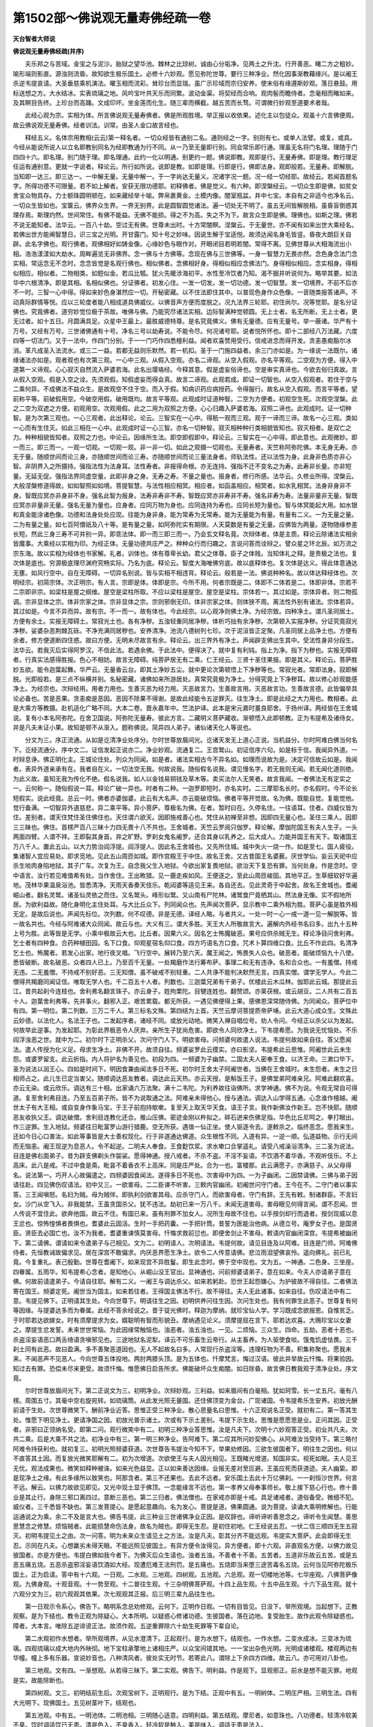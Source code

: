 第1502部～佛说观无量寿佛经疏一卷
====================================

**天台智者大师说**

**佛说观无量寿佛经疏(并序)**


　　夫乐邦之与苦域。金宝之与泥沙。胎狱之望华池。棘林之比琼树。诚由心分垢净。见两土之升沈。行开善恶。睹二方之粗妙。喻形端则影直。源浊则流昏。故知欲生极乐国土。必修十六妙观。愿见弥陀世尊。要行三种净业。然化因事渐教藉缘兴。是以阇王杀逆韦提哀请。大圣垂慈乘机演法。曜玉相而流彩。耸珍台而显瑞。虽广示珍域而宗归安养。使末俗有缘遵斯妙观。落日悬鼓。用标送想之方。大水结冰。实表琉璃之地。风吟宝叶共天乐而同繁。波动金渠。将契经而合响。观肉髻而瞻侍者。念毫相而睹如来。及其瞑目告终。上珍台而高踊。文成印坏。坐金莲而化生。随三辈而横截。越五苦而长骛。可谓微行妙观至道要术者哉。

　　此经心观为宗。实相为体。所言佛说观无量寿佛者。佛是所观胜境。举正报以收依果。述化主以包徒众。观虽十六言佛便周。故云佛说观无量寿佛。经者训法。训常。由圣人金口故言经也。

　　释经五义。名体宗用教相(云云)第一释名者。一切众经皆有通别二名。通则经之一字。别则有七。或单人法譬。或复。或具。今经从能说所说人以立名即教别同名为经即教通为行不同。从一乃至无量即行别。同会常乐即行通。理虽无名将门名理。理随于门四四十六。即名理。别门随于理。即名理通。此约一化以明通。别更约一题。佛说即教。观即是行。无量寿佛。即是理。教行理足任运有通别意。更就一字说者。释论云。所行如所说。说即是教。如即是理。行即是行。佛即法身。观即般若。无量寿。即解脱。当知即一达三。即三达一。一中解无量。无量中解一。于一字尚达无量义。况诸字况一题。况一经一切经耶。故经云。若闻首题名字。所得功德不可限量。若不如上解者。安获无限功德耶。初释佛者。佛是觉义。有六种。即涅槃经云。一切众生即是佛。如贫女舍宝众物具存。力士额珠圆明顿在。如来藏经举十喻。弊帛裹黄金。土模内像。闇室瓶盆。井中七宝。本自有之非适今也净名云。一切众生皆如也。宝箧云。佛界众生界。一界无别界。此是圆智圆觉诸法。遍一切处无不明了。虽五无间皆解脱相。虽昏盲倒惑其理存焉。斯理灼然。世间常住。有佛不能益。无佛不能损。得之不为高。失之不为下。故言众生即是佛。理佛也。如斯之理。佛若不说无能知者。法华云。一百八十劫。空过无有佛。世尊未出时。十方常闇瞑。涅槃云。于无量世。亦不闻有如来出世大乘经名。若佛出世方能阐智慧日。识三宝之光明。开甘露门。知十号之妙味。因说生解于宝适悦。故须达闻名身毛皆竖。昏夜大朗巨关自辟。此名字佛也。观行佛者。观佛相好如铸金像。心缘妙色与眼作对。开眼闭目若明若闇。常得不离。见佛世尊从大相海流出小相。浩浩漾漾如大劫水。周眸遍览无非佛界。念一佛与十方佛等。念现在佛与三世佛等。一身一智慧力无畏亦然。念色身念法门念实相。常运念无不念时。念念皆觉是名观行佛也。相似佛者。念佛相好身。得相似相应念佛法门。身得相似相应。念实相身。得相似相应。相似者。二物相类。如鋀似金。若瓜比瓠。犹火先暖涉海初平。水性至冷饮者乃知。渴不掘井听说何为。略举其要。如法华中六根清净。即是其相。名相似佛也。分证佛者。初发心住。一发一切发。发一切功德。发一切智慧。发一切境界。不前不后亦不一时。三智一心中得。得如来妙色身湛然应一切。开秘密藏。以不住法即住其中。以普现色身作众色像。一音随类报答诸声。不动真际群情等悦。应以三轮度者能八相成道具佛威仪。以佛音声方便而度脱之。况九法界三轮耶。初住尚尔。况等觉耶。是名分证佛也。究竟佛者。道穷妙觉位极于茶故。唯佛与佛。乃能究尽诸法实相。边际智满种觉顿圆。无上士者。名无所断。无上士者。更无过者。如十五日。月圆满具足。众星中王最上。最胜威德特尊。是名究竟佛义。佛有无量德。应有无量号。举一蔽诸。华严有十万号。又经有万号。三世诸佛通有十号。净名三号以劫寿说。不能令尽。何况诸号耶。说者悦所怀也。即十二部经八万法藏。六度四等一切法门。又于一法中。作四门分别。于一一门巧作四悉檀利益。闻者欢喜赞用受行。信戒进念而得开发。贪恚愚痴豁尔冰消。革凡成圣入法流水。或三二一益。若都无益则乐默然。若一机扣。圣于一门施四益者。余三门亦如是。为一缘说一法既尔。诸缘诸法亦如是。观者观也有次第三观。一心中三观。从假入空观。亦名二谛观。从空入假观。亦名平等观。二空观为方便。得入中道第一义谛观。心心寂灭自然流入萨婆若海。此名出璎珞经。今释其意。假是虚妄俗谛也。空是审实真谛也。今欲去俗归真故。言从假入空观。假是入空之诠。先须观假。知假虚妄而得会真。故言二谛观。此观若成。即证一切智也。从空入假观者。若住于空与二乘何异。不成佛法不益众生。是故观空不住于空。而入于假。知病识药应病授药。令得服行。故名从空入假观。而言平等者。望前称平等。前破假用空。今破空用假。破用既均。故言平等观。此观成时证道种智。二空为方便者。初观空生死。次观空涅槃。此之二空为双遮之方便。初观用空。次观用假。此之二用为双照之方便。心心归趣入萨婆若海。双照二谛也。此观成时。证一切种智。是为次第三观也。一心三观者。此出释论。论云。三智实在一心中。得秖一观而三观。观于一谛而三谛。故名一心三观。类如一心而有生住灭。如此三相在一心中。此观成时证一心三智。亦名一切种智。寂灭相种种行类相貌皆知也。寂灭相者。是双亡之力。种种相貌皆知者。双照之力也。中论云。因缘所生法。即空即假即中。释论云。三智实在一心中得。即此意也。此观微妙。即一而三。即三而一。一观一切观。一切观一观。非一非一切。如此之观摄一切观也。无量寿者。天竺称阿弥陀佛。本无身无寿。亦无于量。随顺世间而论三身。亦随顺世间而论三寿。亦随顺世间而论三量法身者。师轨法性。还以法性为身。此身非色质亦非心智。非阴界入之所摄持。强指法性为法身耳。法性寿者。非报得命根。亦无连持。强指不迁不变名之为寿。此寿非长量。亦非短量。无延无促。强指法界同虚空量。此即非身之身。无寿之寿。不量之量也。报身者。修行所感。法华云。久修业所得。涅槃云。大般涅槃修道得故。如如智照如如境。菩提智慧。与法性相应相冥。相应者。如函盖相应。相冥者。如水乳相冥。法身非身非不身。智既应冥亦非身非不身。强名此智为报身。法寿非寿非不寿。智既应冥亦非寿非不寿。强名非寿为寿。法量非量非无量。智既应冥亦非量非无量。强名无量为量也。应身者。应同万物为身也。应同连持为寿也。应同长短为量也。智与体冥能起大用。如水银和真金能涂诸色像。功德和法身处处应现。往能为身非身。能为常寿为无常寿。能为无量能为有量。有量有二义。一为无量之量。二为有量之量。如七百阿僧祇及八十等。是有量之量。如阿弥陀实有期限。人天莫数是有量之无量。应佛皆为两量。逐物随缘参差长短。然此三身三寿不可并别一异。即乖法体。即一而三即三而一。乃会玄文释名竟。次辩体者。体是主质。释论云除诸法实相余皆魔事。大乘经以实相为印。为经正体。无量功德共庄严之。种种众行而归趣之。言说问答而诠辩之。譬众星之环北辰。如万流之宗东海。故以实相为经体也书家解。礼者。训体也。体有尊卑长幼。君父之体尊。臣子之体贱。当知体礼之释。是贵极之法也。复次体是底也。穷源极底理尽渊府究畅实际。乃名为底。释论云。智度大海唯佛穷底。故以底释体也。复次体是达义。得此体意通达无壅。如风行空中。自在无障碍。一切异名别说。皆与实相不相违背。释论云。般若是一法。佛说种种名。故以体达释经体也。次明经宗。初简宗体。次正明宗。有人言。宗即是体。体即是宗。今所不用。何者宗既是二。体即不二体若是二。体即非体。宗若不二宗即非宗。如梁柱是屋之纲维。屋空是梁柱所取。不应以梁柱是屋空。屋空是梁柱。宗体若一。其过如是。宗体异者。则二物孤调。宗非显体之宗。体非宗家之体。宗非显体之宗。宗则邪倒无印。体非宗家之体。则体狭不周。离法性外别有诸法。宗体若异。其过如是。今言不异而异。故有宗。不一而一。故有体也。今此经宗。以心观净则佛土净。为经宗致。四种净土。谓凡圣同居土。方便有余土。实报无障碍土。常寂光土也。各有净秽。五浊轻重同居净秽。体析巧拙有余净秽。次第顿入实报净秽。分证究竟寂光净秽。娑婆杂恶荆棘瓦砾。不净充满同居秽也。安养清净。池流八德树列七珍。次于泥洹皆正定聚。凡圣同居上品净土也。方便有余者。修方便道断四住惑。故曰方便。无明未尽故言有余。释论云。出三界外有净土。声闻辟支佛出生其中。受法性身非分段生。法华云。若我灭后实得阿罗汉。不信此法。若遇余佛。于此法中。便得决了。就中复有利钝。指上为净。指下为秽也。实报无障碍者。行真实法感得胜报。色心不相妨。故言无障碍。纯菩萨居无有二乘。仁王经云。三贤十圣住果报。即是其义。释论云。菩萨胜妙五欲。能令迦葉起舞。华严云。无量香云台。即其土净妙五尘。就中更论次第顿悟上下净秽等也。常寂光者。常即法身。寂即解脱。光即般若。是三点不纵横并别。名秘密藏。诸佛如来所游居处。真常究竟极为净土。分得究竟上下净秽耳。故以修心妙观能感净土。为经宗也。次辩经用。用者力用也。生善灭恶为经力用。灭恶故言力。生善故言用。灭恶故言功。生善故言德。此皆偏举具论必备也。苦是恶果。贪恚痴是恶因。恶因不除果不得谢。是故此经能令五逆罪灭。往生净土。即是此经之大力用也。教相者。此是大乘方等教摄。赴机适化广略不同。大本二卷。晋永嘉年中。竺法护译。此本是宋元嘉时畺良耶舍。于扬州译。两经皆在王舍城说。复有小本名阿弥陀。在舍卫国说。阿弥陀无量寿。彼此方言。二藏明义菩萨藏收。渐顿悟入此即顿教。正为韦提希及诸侍女。并是凡夫未证小果。故知是顿不从渐入。题称佛说。简异四人弟子。诸仙诸天化人等说也。

　　分文为三。序正流通。从如是讫清净业处序分。尔时世尊放眉间光。讫诸天发无上道心正说。当机益分。尔时阿难白佛当何名下。讫经流通分。序中文二。证信发起正说亦二。净业妙观。流通复二。王宫鹫山。初证信序六句。如是标于信。我闻异外道。一时辩息诤。佛正明化主。王城论住处。列众为同闻。如是者。诸法实相古今不异名如。如理而说故为是。决定可信故云如是。我闻者。表异外道亲承有在。我者自在义。一切法空无我。何故说我。随俗假名说我。谓见慢名字。若无我则无闻。若无闻化道则绝。为此义故。虽知无我为传化不绝。假名说我。如人以金钱易铜钱及草木等。卖买法尔人无笑者。故言我闻。一者佛法无有定实之一。云何称一。随俗假说一耳。释论广破一异也。时者有二种。一迦罗即短时。亦名实时。二三摩耶名长时。亦名假时。今不论长短假实。说此经竟。总云一时。佛者亦婆伽婆。此云有大名声。亦云能破烦恼。佛者平等开觉故。名为佛。既能自觉。复能觉他。觉行备满。一切智异外道慈悲。异二乘平等。异小菩萨。尊极名为佛。在者。暂时曰在。久停名住。一往语耳。住者。四威仪皆为住。差别者。谓天住梵住圣住佛住也。天住谓六欲天。因即施戒善心也。梵住从初禅至非想。因即四无量心也。圣住三乘人。因即三三昧也。佛住。首楞严百八三昧十力四无畏十八不共也。王舍城者。天竺云罗阅只伽罗。释论解。摩伽陀国王有夫人生子。一头两面四臂。人谓不祥。王即裂其身首。弃之旷野。罗刹女鬼名阇罗。还合其身以乳养之。后大成人。力能并国王有天下。取诸国王万八千人。置此五山。以大力势治阎浮提。阎浮提人。因此名王舍城也。又先所住城。城中失火一烧一作。如是至七。国人疲役。集诸智人宜应易处。即求觅地。见此五山周匝如城。即作宫殿王于中住。故名王舍。又古昔国王名婆薮。厌世学仙。妄云天祀中应杀生啖肉身陷地狱。其子广车。次复为王。自念我父生入地狱。今欲出家复畏地狱。欲治天下复恐有罪。当何处身。作是念时。空中语言。汝行若见难值希有处。当作舍住。王出畋猎。见一鹿走疾如风。王便逐之。至此山周匝峻固。其地平正。生草细软好华遍地。茂林华果温泉浴池。皆悉清净。天雨天香奏天伎乐。乾闼婆等适见王来。各自还去。见此灵奇于中起舍。故名王舍城也。耆阇崛山者。翻名灵鹫。诸圣仙灵依之而住。又名鹫头。峰形似鹫。又山南有尸陀林。诸鹫食尸竟栖其山。然法身无像。实不假地所居。为欲利益故。随化身明化主住处耳。与大比丘众下。列同闻众也。先声闻次菩萨。显示教中二乘外相为胜。菩萨心虽是胜外相无定。是故后说也。声闻先标位。次列数。何不叹德。非是无德。译经人略。与者共义。一处一时一心一戒一道一见一解脱等。皆一故名共也。今经与阿难诸大众同闻。故云与也。大义有三。谓大多胜。天王大人所敬故言大。遍解内外经书名曰多。出九十五种上号为胜。此等皆是无学。小乘中极故云大也。比丘者。因果六义。因名乞士怖魔破恶。果号应供杀贼无生。释论净目问舍利弗。乞士者有四种食。合药种植田园。名下口食。仰观星宿名仰口食。四方巧语名方口食。咒术卜算四维口食。比丘不作此四。名清净乞士也。怖魔者。若发心出家。地行夜叉唱。飞行空中。展转乃至六天。魔王闻之。怖畏失人众也。破恶者。能破烦恼九十八使。悉皆破断。故名破恶。众者四人已上。乃至百千无量。一处羯磨作法行筹布萨。事理二和无有违诤。名和合众也。一有羞僧。持戒无违。二无羞僧。不持戒不别好恶。三无知僧。虽不破戒不别轻重。二人共诤不能判决默然无言。四真实僧。谓学无学人。今此二僧得共羯磨同闻证信。唯取无学人也。千二百五十人者。列数也。三迦葉兄弟有千弟子。优楼此云木瓜林。伽耶此云城。那提此云江。昔共起刹今连枝也。舍利弗名翻言珠子。亦云身子。姓拘栗陀。目犍连姓也。翻赞颂。亦莱茯根。或云胡豆。二人共有二百五十人。迦葉舍利弗等。先并事火。翻邪入正。艰苦累载。都无所获。一遇见佛便得上果。感佛恩深常随侍佛。为同闻众。菩萨位中有四。第一明位。第二列数。三万二千人。第三标名文殊。第四结为上首。天竺云摩诃菩提质帝萨埵。此云大道心成众生。文殊此云妙德。以法化人。名法王子也。二发起序者。诸经不同。或放光动地。微笑入禅自唱位号。劝人令问。今经正以杀父以为发起。何故举此逆事。为发起耶。为彰此界极恶令人厌弃。亲所生子犹尚危害。即欲令人同欣净土。下韦提希愿。为我说无忧恼处。不乐阎浮浊恶之世。就中为二。初尔时下正明杀父。次问守门人下。明欲害母。问频婆何故遣人说法。韦提何故如来自往。答父愿闻法。遣人传授为化义足。母求生净土。非佛不开。故须自往。频婆娑罗此云摸实。亦曰影坚。韦提希此云思惟。阿阇世此云未生怨。或婆罗留支。此云折指。内人将护名为善见也。初段为四。一频婆为子幽禁。二国太夫人密奉王食。以济王命。三漱口毕下。圣为说法以润王心。四如是时间下。明因食兼由闻法多日不死。初尔时王舍太子阿阇世者。当佛在王舍城时。未生怨者。未生之日相师占之。此儿生已定当害父。随顺调达恶友教者。调达此云天热。亦云天授。是斛饭王子。是佛堂弟阿难亲兄。阿难此翻欢喜。亦云无染。或云欣乐。调达有三十相。出家诵六万法聚。满十二韦陀。为利养故往诣佛所。求学神通。佛不为说。令观无常自可得道。复至舍利弗目连。乃至五百弟子所。皆不为说取通之法。阿难亲未得他心。授与通法。调达入山学得五通。心念谁作檀越。阇世太子有大王相。或自变身作象马宝。于王子前抱持歍嗽。复至天上取天华天食。语王子言。我作新佛汝作新王。岂不快耶。随顺恶友收执父王。调达破僧。舍利目连教化还合。推山压佛。密迹金刚以杵拟之。碎石迸来伤佛足指。华色比丘尼呵之。拳打眼出。作三逆罪。生入地狱。频婆往日毗富罗山游行猎鹿。空无所获。遇值一仙正坐。使人驱逐令去。遂敕杀之。临终恶念。愿我来生。还如今日心口害汝。如此等事皆是大士善权现化。行于非道通达佛道。众生根性不同。入道有异。一逆一顺。弘道益物。示行无间而无恼恚。阇王现逆为息恶人。令不起逆。二明夫人奉食。王食麨饮浆。求水嗽口合掌遥礼。请受八戒澡浴清净。三二圣为说法。目连是佛右面弟子。昔为辟支佛剃头作袈裟。愿得神通。授八戒者。不杀不盗。不淫不妄语。不饮酒不着华香。不观听伎乐。不上高床。此八是戒。不过中食是斋。毗昙不着香衣不上高床。同是庄严处。合为一也。富楼那。此云满愿子。亦满慈子。从父母得名。说法第一。巧开人心故偏遣之。四频婆因食闻法。遂得多日不死也。次害母中为四。一为子幽闭。二因禁请佛。三佛与弟子因请往赴。四见佛伤叹请法。初中又三。一欲害母。二二臣谏不听害。三敕内官幽闭。初阇世问守门者。王今在不。二守门者以事实答。三王闻嗔怒。名妇为贼。母为贼伴。即执利剑欲害其母。应杀守门人。而欲害母者。守门有辞。王先有敕。制诸群臣。不言妇女。沙门从空飞入。非我能禁。王虽贪国杀父。犹不违法。劫初已来一万八千。未闻无道害母。害母眼见何得言闻。谓不忍闻。世人传说不宜住此。欲奔他国。故云不住。有国已来。虽有刑罪不加女人。况所生母故不住也。以手按剑却行而退者。按剑现威以息王忿也。惊怖惶惧者畏惧也。耆婆此云固活。生时一手把药囊。一手把针筒。昔誓为医能治他病。从德立号。庵罗女子也。是国贤臣。贤臣去必国亡也。汝不为我者。耆婆重谏慎莫害母。忏悔求救前愆也。即便舍剑止不害母。敕语内官幽闭深宫。韦提希被幽闭下。第二请佛。谓请如来令遣弟子与己相见。文为二。初明请人。次明请法。韦提何故。请见目连及以阿难。目连是门师。阿难佛侍者。先恒教诫故偏求见。居在深宫不敢偏求。内厌恶界愿生净土。欲令二人传意请佛。悲泣雨泪望佛哀怜。遥向佛礼。前已礼竟。今复重礼。表己殷勤。世尊在耆阇下。如来现宫不异胜鬘。即生此念时。佛于空中现也。文为五。一神通。二色身。三坐座。四眷属。五雨华。知韦提希心念者。是知他心。从崛山没王官出。显神通也。问前频婆请弟子。意在如来。今夫人亦请弟子意在佛。何故前请遣弟子。今请自往耶。解有二义。一阇王与调达杀父。如来若躬赴。恐世王起怨嫌心。为护彼故不得自往。二者佛法寄在国王。频婆定死。阇世当为国主。如来若往者。王得国主佛法不行。故不得往。夫人无此诸事。如来自往。伤叹请法中有二意。韦提见佛下。正明请其生处。今向世尊下。明请往生之因。初明供养问往生因。次问生处也。我有何罪生此恶子。世尊复有何等因缘。与提婆达多而为眷属。此经不答余经说之。昔于锭光佛时。释迦为摩纳。就珍宝仙人学。学习既成念欲报恩。自惟贫乏。于时耶若达欲嫁女。时有须摩提求为女。婿聪明有智而形貌丑。摩纳遇见论义。须摩提屈在言下。耶若达欢喜。大赐珍宝以女妻之。摩提生忿发誓。未来世世常恼。为此因缘常触恼也。浊恶者。浊五浊也。一见。二烦恼。三众生。四命。五劫。恶者十恶也。杀盗淫妄语恶口两舌绮语贪嗔邪见也。三途地狱名泥犁。译云不可乐畜生云帝行。从主畜养。为人驱使食啖。饿鬼饥虚怯畏。三千刹土同有此恶。故曰盈满。多不善聚恶道因也。无人不起故名曰多。人常现行杀盗淫等。违理枉物为不善。积集称聚也。愿我未来。不闻恶声不见恶人。今向世尊五体投地。两肘两膝头顶。是为五体也。忏摩梵言。悔过汉语。彼此并举故云忏悔。将果验因。知过去有罪。恐偿未尽来更受。故须忏悔。惟愿佛日启告所求。佛能破坏众生痴闇。如日除昏。故言佛日教我观于清净业处。序文竟。

　　尔时世尊放眉间光下。第二正说文为三。初明净业。次辩妙观。三利益。如来眉间有白毫相。犹如珂雪。长一丈五尺。毫有八楞。周围五寸。其毫中空右旋宛转。如琉璃筒。从此发光照无量国。还住佛顶变为金台。广现诸国。令韦提希乐生安养。初放光酬前请于生处。次世尊微笑下。酬前净业近答。思惟正受三种净业。散心思量名曰思惟。十六正观说名正受。就初有二。第一答其生处。惟愿下明见净土。更请净国之因。初放光普示诸土。次或有下示土差别。韦提下示生处。思惟是愿愿思是业。正问其因。正受者。非邪曰正领纳名受。即第二问。观行微笑中有二。初明三种净业答思惟。汝是凡夫下。次明十六妙观答正受。初业共凡夫。次共二乘。后是大乘不共之法。初净业中有三。第一明三种净业。告阿难下。第二叹其所问妙契佛心。从阿难汝当受持下。第三略付阿难令持获利也。就初复三。初明光照频婆获道。次世尊告韦提汝今知不下。举果劝修因。三欲生彼国者下。明往生之因也。何以不直答其土因。而复放光微笑耶解有二。初为次增道。次欲使王与夫人因光相见。王既睹光增道。知国非实。视死如眠。夫人见王无忧。观法成果也。微笑如释种被诛。如来光色益显。正以如来善达因缘。业报无差对至叵避。王虽应死而获道迹。夫人幽絷。即是现净土之缘。有此多缘所以致笑也。阿那含者。第三不还果也。去此不远者。安乐国土去此十万亿佛刹。一一刹恒沙世界。何言不远。解云。以佛力故欲见即见。又光中现土显于佛顶。一念能缘言不远也。第一孝养父母奉事师长。敬上接下慈心行也。修十善业是其止行。身除三邪口离四过。意断三恶也。第二三归者。佛法僧也。在家戒亦即是十戒。具足诸戒者。道俗备受。微细不犯。威仪者。三千悉皆不缺也。第三发菩提心。是愿起意趣向。名为发心。菩提是道。佛果圆通。说为菩提。读诵大乘明修解也。行能运通说之为乘。余二不及是言大也。佛告韦提。此三种业三世诸佛净业正因。是叹辞也。谛听谛听善思念之。谛听令生闻慧。善思思慧念之修慧。烦恼贼者。此能损慧命伤法身。故名为贼也。即得无生忍。是初住初地。仁王经说五忍。一伏二信三顺四无生五寂灭。初明韦提见土之由。次一问答。明为未来众生请见土之方法。汝是凡夫。彰其分齐不能远观。韦提实大菩萨。此会即得无生忍。示同在凡夫。心想羸劣未得天眼。不能远照见彼国土。有异方便令汝得见。异方便者。即十六观。非直观名方便。以佛力故见彼国者。亦是方便也。韦提白佛如我今者下。为佛灭后众生请也。浊者五浊。不善者十不善。五苦者。五道非乐故云五苦。或是五恶五痛五烧。五恶杀盗邪淫妄语饮酒如大经。现遭厄难王法刑罚。是五痛也。五烧即当来堕三途苦毒名五烧。云何当见阿弥陀极乐国土。正为启请。答中有十六观。一日观。二水观。三地观。四树观。五池观。六总观。观一切楼地池等。七华座观。八佛菩萨像观。九佛身观。十观音观。十一势至观。十二普往生观。十三杂明佛菩萨观。十四上品生观。十五中品生观。十六下品生观。就十六观分文为三。初六观观其依果。次七观观其正报。后三明三辈九品往生也。

　　第一日观示令系心。佛告下。略明系念总劝修观。云何下。正明作日观。一切有目皆见。日没下。举所观境。当起想下。正教观察。是为下结也。教令正观为除疑心。大本所明。以疑惑心修诸功德。生彼国者。落在边地。复受胎生。故作此观令除疑惑也。障者。大本言。唯除五逆诽谤正法。故须作观。五逆重罪除六十劫生死罪等下辈自论。

　　第二水观初作水想者。举所观境界。从见水澄清下。正起观行。是为水想下。结观也。一作水想。二变水成冰。三变冰为琉璃。四观琉璃以成大地内外映彻。地下宝柱承擎地上诸相庄严。以众宝间错其地。一一宝出杂色光明。光明成诸楼观。楼观两边有华幢。幢上多有乐器。宣说妙音也。八种清风者。彼处实无时节。若寄此八。谓除上下余四方四维。故云八。亦可用对八卦也。

　　第三地观。文有四。一渐想观。从若得三昧下。第二实观。佛告下。明利益。作是观下。显观邪正。前水是想不能灭罪。地观是实。故能除断也。

　　第四树观。文三。初明结前生后。次观宝树下。正明观行。是为下结。正观中有五。一明树体。二明庄严相。三明生法。四有大光明下。现佛国土。五见树茎叶下。结观也。

　　第五池观。中有五。一明池体。二明池相。三明随心适意。四明利益。第五结观。摩尼者。如意珠也。八功德者。轻清冷软美不臭。饮时调适饮已无患。清是色入。不臭香入。轻冷软是触入。美是味入。调适无患是法入。

　　第六总观中有四。众宝国土下。明总观。初宝楼。二树。三地。四池。观楼中初正观楼。次观上及虚空中。诸音乐声。结成观想名为粗见。从是为下。二结。从若见下。第三利益。作是观下。第四显观邪正。

　　第七明佛身中有四。第一佛告下。敕听许说。第二从说是语时下。明佛现身相。第三从时韦提下。为未来请。第四佛告下。酬请广明佛身。五种观门。第一观华座。第二观像。第三观佛身。第四观观音。第五观势至。初华座中有五。一明成座法用并辩其相。二一一金色下。明能随机利物。三是为华想下结观。四阿难如此华下。明由愿力所成。五若欲念彼佛下。明观未来有利益。

　　第八明像想中有三。初泛明诸佛法身自在从心想生。二是故应当下。遍观彼弥陀。并示观行。三作是观者下。明修观获利也。法界身者。报佛法性身也。众生心净法身自在。故言入众生心想中。如似白日升天影现百川。即是三十二相八十种好。明佛身自在。能随物现前。明佛菩萨此显能随也。又法界身是佛身。无所不遍法界为体。入一切众生心想中者。得此观佛三昧解入相应。故言入心想中也。是心作佛者。佛本是无心净故有。亦因此三昧。心终成作佛也。是心是佛者。向闻佛本是无心净故有。便谓条然有异。故言即是。心外无佛亦无佛之因也。始学名作。终成即是佛。若当现分别诸佛。法身与己同体。现观佛时心中现者。即是诸佛法身之体。名心是佛。望己当果由观生彼。名心作佛也。正遍知海从心想生者。以心净故诸佛即现。故云生也。亦因此观佛三昧出生作佛。多陀阿伽度。或明十号。无量名号等。此中略举三号。即如来应供正遍知。天竺三名相近。阿罗诃翻应供。阿罗汉翻无生。阿卢汉翻杀贼。令与修多罗合者。观行之时。令与教法相应。故言合也又解。与十二部经教合。入定是修多罗出定之时心与定合。故云与修多罗合也。

　　第九观佛真法身中有五。一明结上。第二次当更观下。正观佛身。第三从作是观下。正明观于佛心。第四从作此观者舍身他世下。举利劝修。第五从作是观者下。显观邪正。观身大小。高六十万亿那由他恒河沙由旬。毫相如五须弥山。须弥山举高三百三十六万里。纵广亦尔。彼佛毫相过此五倍。眼如四大海水。准眼量以度身。身量太长。世人身长七尺者。眼长一寸余。四大海水。一海八万四千由旬。四海合三十三万六千由旬。身过其眼。五十六亿倍。假令极多无出万倍。何缘佛身得长六十万亿那由他恒河沙由旬。准眼定身。正六十万亿那由他由旬。言恒河沙者译人谬耳。眼见佛身即见佛心。身由心起故见身即见心。由见身心想转明。故得见佛心。佛心者大慈悲心是。以无缘慈普摄众生。释论云。慈有三种。一众生缘。无心攀缘一切众生。而于众生自然现益。如涅槃经。我实不往。慈善根力。能令众生见如斯事。二法缘者。无心观法。而于诸法自然普照。如日照物无所分别。三者无缘。无心观理。而于平等第一义中。自然安住。以无缘慈摄诸众生。辩佛心相也。念佛众生摄取不舍者。若为佛慈悲所护。终得离苦永得安乐。释论云。譬如鱼子母。若不念子则烂坏众生亦尔。佛若不念善根则坏。今明无缘慈者。诸佛所被谓心不住有无。不依三世。知缘不实。以众生不知故。实相智慧令众生得之。是为无缘也。舍身他世生诸佛前。以修念佛三昧故发见佛。愿生生常值。如人习巧从少至长所作遂妙。以随念佛三昧故。得生无量寿佛国。故般舟经云。众生问佛。何因缘得生此国。弥陀佛答。以修念佛三昧得生我国也。从一相好入但观眉问白毫者。如观佛三昧经云释迦如来眉间白毫者(云云)宝性论明。佛毫相在两眉间。阔三百六十万里。方圆亦然。故文云。无量寿佛身量无边。非是凡夫心力所及。正可取如释迦毫相大小现。观若得三昧观心成就。方可称彼佛相而观也。智度论云。为增长诸菩萨念佛三昧故。说般若波罗蜜经。今说般若现奇特身相光明色像遍至十方。以此为观也。

　　第十观观音中有三。初结上。次复应观观世音菩萨下。正明观菩萨身也。第三作此观者。观之邪正也。观菩萨法身中有三。初观身相。冠中立化佛者。带果而行因也。第二明与佛同异。第三佛告阿难下。还举利劝修也。释迦毗楞伽翻能圣。

　　第十一势至中有三。初明因光神力制二种名。次此菩萨天冠有五百宝下。明与观音同异。后除无量劫罪下。劝修。略无观法当不异上。故不重明。所以观佛。先作像想。后观法身菩萨。直明法身者。但佛法身妙极。不可一往而观。故先作像想流利。后观法身则易。菩萨者。观佛既竟。次二大士是眷属庄严。如王来即有营从。有佛必有菩萨也。

　　第十二普观普杂何异而为二耶。普观作自身往想。称彼境界一一具观。杂观明佛菩萨神力自在转变非恒。大小不定。或随物现故名为杂。以此为别。普中有二。初从见此事时当起自心下。作自身往想次无量寿佛化身下。佛及菩萨化身来现也。

　　第十三杂观有二。第一观丈六像。第二无量寿佛身量无边下。明弥陀变现自在。坚固行者。常令习观修行不倦。所观若大若小皆是佛身。拂去众疑生人重意。众云何疑。前闻广大无量。今闻观小。疑非佛身。于小不敬。故须拂去。明皆是佛生其重意。但观手相者。有作头首解者。上言观音头上。天冠中有一立化佛。势至头上有宝瓶。以此为别。作手解者。上云其手柔软。有八万四千画。以此宝手接引众生。皆是经文用无在也。

　　第十四上品生观。此下三观。观往生人者有二义。一为令识三品往生。舍于中下。修习上品。二为令识位之上中下。即是大本中三品也。释会经论者。问依往生论。二乘不得生。此经中辈小乘得生。答正处小行不生。要由垂终发大乘种尔乃得生。经说现今。论举本始。何故复证小果。释虽复垂终发大心。先多学小。至彼闻苦空无常。发其本解。先证小果。得小果已。于小不住。必还入大。问论女人根缺不生。此经韦提希及五百侍女。同皆往生。释言。论说女人根缺不生者。就彼为言。生彼国者净根离欲故。无女人身根精上故。无根缺经语初往故。有善心一切得往。问大本五逆谤法不得生。此经逆罪得生。释有两义。约人造罪有上有下。上根者。如世王造逆。必有重悔。令罪消薄。容使得生。下根人造逆。多无重悔故不得生。二者约行。行有定散。观佛三昧名定。修余善业说以为散。散善力微。不能灭除五逆。不得往生。大本就此故言不生。此经明观故说得生。就三品中更为九。上品之人。始从习种。终至解行菩萨。中品者。从外凡十信已下。下品即是今时悠悠凡夫。何以得知。上品见佛闻法便悟无生故。是道种人。下品备造四重众罪亦得往生。类此似尔。上品位当道种。中品位当性种。下品位当习种。一得道有迟疾。二所乘有异。初则金刚台。中紫金台。下金莲华。就初中文为三。第一标。第二若有众生愿生彼国下。正释。第三从是名下结。释中复四。初明修因。第二从生彼国时下。明值缘。第三从行者见已下。正明得生。第四从生彼国下。生后利益。至诚心者。即实行众生。至之言专。诚之言实。深者。佛果深高以心往求故云深心。亦从深理生。亦从厚乐善根生。故十地经言。入深广心。涅槃经云。根深难拔故言深心。六念者。佛法僧施戒天。六事安心不动。称之为念也。无生忍言登初地也。陀罗尼者。一能特善。二能遮恶。是总持也。上品中生者有三。第一标。第二释。第三结。释中有四。初往生因。第二行此下。明值缘。第三行者自见下。得生。第四行者身作紫磨金色下。往生利益。甚深第一义者。谓诸法实相。言语道绝心行处灭。名之深妙。精进最称第一。阿耨不退转者。谓道种菩提。亦通是道种地不退位。现前受记者。四种受记一往现前也。上品下生中有三。初标。第二亦信因果下释。第三是名下结。释中有四。第一明往生之因。第二行者命欲终时下。值缘。第三见此事时下。得生。第四一日一夜下。生后利益。得百法明门者。地论云。入百法明门。增长智慧思惟种种法门义故。欢喜地者初证圣处多生欢喜也。

　　第十五中品生观。中品上生者有三。第一标。第二从若有众生下释。第三从是名下结。释中有四。初明生因。第二从临命终时阿弥陀佛下。值缘。第三从行者见已下。得生。第四从当华敷时下。明生后利益。五戒者。不杀盗淫妄语饮酒也。八戒者。加不上高床。不着华鬘璎珞香涂身熏衣。不得歌舞作乐及往观听也。四谛者。苦集灭道也。罗汉者。应共不生杀贼也。三明者。过现未来明也。六神通者。天眼天耳他心宿命漏尽。身得如意。此六悉皆无壅故为通。八解脱者。一内有色相外观色。二者内无色相外观色。三者净。四空处。五识处。六无所有处。七非非想处。八灭尽解脱也。此八中前三种微妙五欲无染无著。中四于下得离。后一能脱心虑故名解脱。亦名背舍。背者背彼净洁五欲也。舍者离是着心也。释会者。论明小乘不生者。决定不生。此中明生。退菩提心得生。至彼处无漏道熟。即证第四果。大论亦然。或接引小乘。然彼实无。中品应时即得罗汉。何以不及九品。解云。是退菩提声闻往生彼国。无漏道熟。便证小果不守小位。而往还起大心进行弥速。或五劫或十劫得成初地。如是阶级犹是其胜。大本。上品明其出家。中品不明出家。此中所明是则中品。若其不出家。经云一日一夜持沙弥戒故知有也。而大本不明据长时始终为语。今言出家者。就短时而论。中品中生者有三。初标。第二从若有众生下释。第三是名下结。就释中有四。初明生因。第二从如此行者下。明值缘。第三从行者自见下。明得生。第四在宝池中下。明生后利益也。十戒者。即前八戒。更足不捉金银生像。及不过中食。为十戒也。具足戒者。二百五十戒。五百戒等。须陀洹者。翻修习无漏。或逆流也。中品下生者有三。初标。第二从若有下释。第三是名下结。释中有四。初明因。第二此人命终时下。明缘。第三从闻此事下。得生。第四从经七日下。生后利益也。

　　第十六下品生观。下品上生者有三。初标。第二从或有众生下释。第三从是名下结。释中有四。初明因。第二从尔时彼佛下。明缘。第三从作是语下。明得生。第四经七七日下。明生后利益也。下品中生者有三。一标。二释。三结。释中有四。初明因。第二从吹诸天华下。明缘。第三从如一念顷下。明得生。第四从经六劫下。明生后获利也。下品下生有三。初标。二释。三结。释中有四。初明因。第二从见金莲华下。明缘。第三从如一念顷下。明得生。第四从于莲华中下。明获利。称无量寿佛至于十念者。善心相续至于十念。或一念成就即得往生。以念佛除灭罪障故。即以念佛为胜缘也。若不如此者。云何得往生也。问云何行者。以少时心力。而能胜于终身造恶耶。大论有此责。是心虽少时。而力猛利。如垂死之人必知不免。谛心决断胜百年愿力。是心名为大心。以舍身事急故。如人入阵不惜身命。名为健人也。第二利益中有二。初明夫人道悟无生。二明侍女发心也。

　　第三流通亦二。第一明王宫流通。第二尔时世尊足步下。明崛山流通初有四。一列名教持。二行此下。明修有益劝人奉信。三告阿难下。付嘱令持。四说此下。目连等闻欢喜。初中阿难先问。发当何名下。问经名字。上来所说言义非一。当于何义而名此经。此法之要云何受持。问受持法。佛答。名观极乐无量寿佛观音势至。亦名净业生诸佛前。对其初问。汝当受持无令忘失。对其后问。次明有益行。前十六观门得大利益。现身得见彼佛菩萨。善男子善女人闻名下。明其念佛菩萨之益。但得闻名除无量罪。何况忆念。明念佛菩萨有大利益。举劣况胜。念佛者人中分陀利华。明其身胜。观音势至为胜友伴胜。当坐道场。得道之场名曰道场。菩提树下得道故名为坐。依之得果。义说为坐。依之起行。名生佛家也。结名付嘱。亦名观无量寿佛。亦名灭除业障也。欢喜者。三义故喜。一能说人清净。佛无碍智无有错谬。名为清净。二所说法清净。能令众生得证三昧。三依法所得果清净。依法修行满足身证清净果也。耆山流通中。初佛步空还耆阇崛山。为增物敬。奉顺其言。故现此变。次阿难及天龙等。闻法欢喜。作礼而去也。
